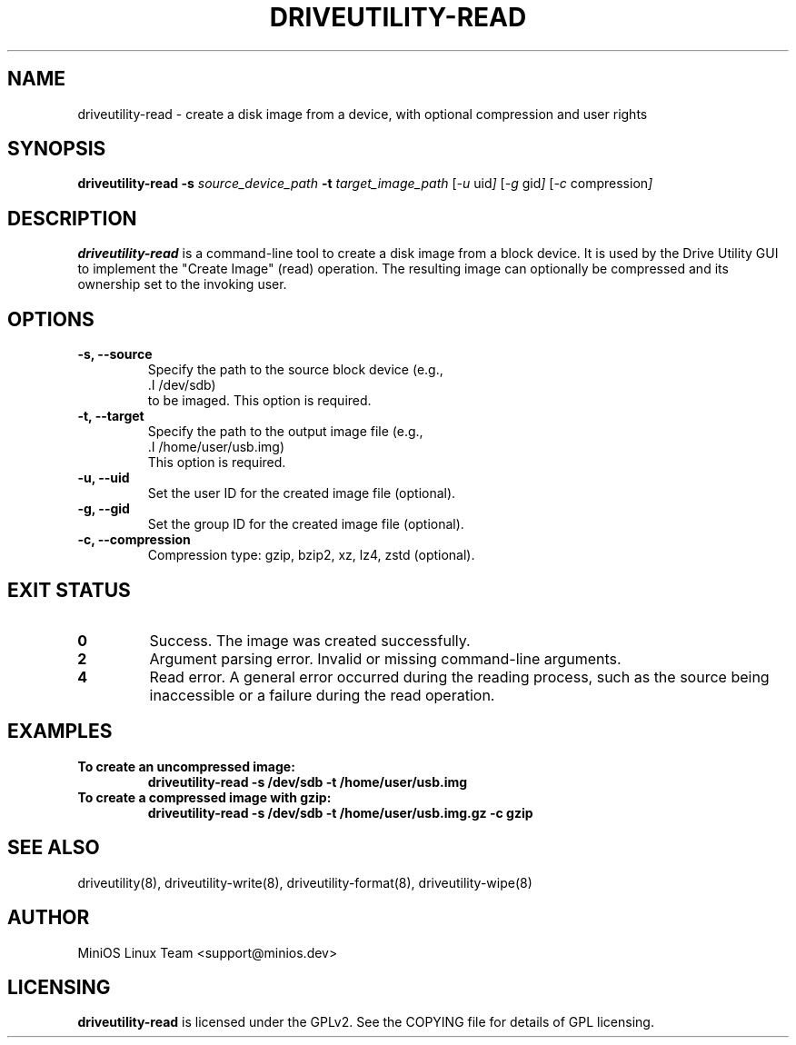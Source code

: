 .TH DRIVEUTILITY-READ "8" "July 2025" "driveutility" "System Administration Commands"

.SH NAME
driveutility-read \- create a disk image from a device, with optional compression and user rights

.SH SYNOPSIS
.B driveutility-read
.BI -s " source_device_path"
.BI -t " target_image_path"
.RI [ -u " uid" ]
.RI [ -g " gid" ]
.RI [ -c " compression" ]

.SH DESCRIPTION
.B driveutility-read
is a command-line tool to create a disk image from a block device. It is used by the Drive Utility GUI to implement the "Create Image" (read) operation. The resulting image can optionally be compressed and its ownership set to the invoking user.

.SH OPTIONS
.TP
.B -s, --source
        Specify the path to the source block device (e.g.,
        .I /dev/sdb)
        to be imaged. This option is required.
.TP
.B -t, --target
        Specify the path to the output image file (e.g.,
        .I /home/user/usb.img)
        This option is required.
.TP
.B -u, --uid
        Set the user ID for the created image file (optional).
.TP
.B -g, --gid
        Set the group ID for the created image file (optional).
.TP
.B -c, --compression
        Compression type: gzip, bzip2, xz, lz4, zstd (optional).

.SH EXIT STATUS
.TP
.B 0
Success. The image was created successfully.
.TP
.B 2
Argument parsing error. Invalid or missing command-line arguments.
.TP
.B 4
Read error. A general error occurred during the reading process, such as the source being inaccessible or a failure during the read operation.

.SH EXAMPLES
.TP
.B To create an uncompressed image:
.B driveutility-read -s /dev/sdb -t /home/user/usb.img

.TP
.B To create a compressed image with gzip:
.B driveutility-read -s /dev/sdb -t /home/user/usb.img.gz -c gzip


.SH SEE ALSO
driveutility(8), driveutility-write(8), driveutility-format(8), driveutility-wipe(8)

.SH AUTHOR
MiniOS Linux Team <support@minios.dev>

.SH LICENSING
.B driveutility-read
is licensed under the GPLv2. See the COPYING file for details of GPL licensing.